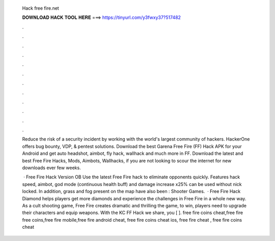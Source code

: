   Hack free fire.net
  
  
  
  𝐃𝐎𝐖𝐍𝐋𝐎𝐀𝐃 𝐇𝐀𝐂𝐊 𝐓𝐎𝐎𝐋 𝐇𝐄𝐑𝐄 ===> https://tinyurl.com/y3fwxy37?517482
  
  
  
  .
  
  
  
  .
  
  
  
  .
  
  
  
  .
  
  
  
  .
  
  
  
  .
  
  
  
  .
  
  
  
  .
  
  
  
  .
  
  
  
  .
  
  
  
  .
  
  
  
  .
  
  Reduce the risk of a security incident by working with the world's largest community of hackers. HackerOne offers bug bounty, VDP, & pentest solutions. Download the best Garena Free Fire (FF) Hack APK for your Android and get auto headshot, aimbot, fly hack, wallhack and much more in FF. Download the latest and best Free Fire Hacks, Mods, Aimbots, Wallhacks, if you are not looking to scour the internet for new downloads ever few weeks.
  
   · Free Fire Hack Version OB Use the latest Free Fire hack to eliminate opponents quickly. Features hack speed, aimbot, god mode (continuous health buff) and damage increase x25% can be used without nick locked. In addition, grass and fog present on the map have also been : Shooter Games.  · Free Fire Hack Diamond helps players get more diamonds and experience the challenges in Free Fire in a whole new way. As a cult shooting game, Free Fire creates dramatic and thrilling  the game, to win, players need to upgrade their characters and equip weapons. With the KC FF Hack we share, you [ ]. free fire coins cheat,free fire free coins,free fire mobile,free fire android cheat, free fire coins cheat ios, free fire cheat , free fire coins cheat 
